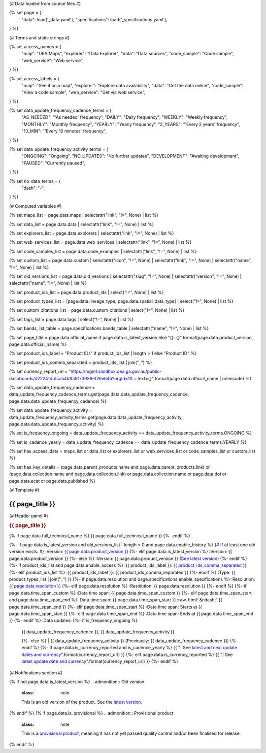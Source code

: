 {# Data loaded from source files #}

{% set page = {
   "data": load('_data.yaml'),
   "specifications": load('_specifications.yaml'),
} %}

{# Terms and static strings #}

{% set access_names = {
   "map": "DEA Maps",
   "explorer": "Data Explorer",
   "data": "Data sources",
   "code_sample": "Code sample",
   "web_service": "Web service",
} %}

{% set access_labels = {
   "map": "See it on a map",
   "explorer": "Explore data availability",
   "data": "Get the data online",
   "code_sample": "View a code sample",
   "web_service": "Get via web service",
} %}

{% set data_update_frequency_cadence_terms = {
   "AS_NEEDED": "'As needed' frequency",
   "DAILY": "Daily frequency",
   "WEEKLY": "Weekly frequency",
   "MONTHLY": "Monthly frequency",
   "YEARLY": "Yearly frequency",
   "2_YEARS": "'Every 2 years' frequency",
   "10_MIN": "'Every 10 minutes' frequency",
} %}

{% set data_update_frequency_activity_terms = {
   "ONGOING": "Ongoing",
   "NO_UPDATES": "No further updates",
   "DEVELOPMENT": "Awaiting development",
   "PAUSED": "Currently paused",
} %}

{% set no_data_terms = {
   "dash": "\-",
} %}

{# Computed variables #}

{% set maps_list = page.data.maps | selectattr("link",  "!=", None) | list %}

{% set data_list = page.data.data | selectattr("link",  "!=", None) | list %}

{% set explorers_list = page.data.explorers | selectattr("link",  "!=", None) | list %}

{% set web_services_list = page.data.web_services | selectattr("link",  "!=", None) | list %}

{% set code_samples_list = page.data.code_examples | selectattr("link",  "!=", None) | list %}

{% set custom_list = page.data.custom | selectattr("icon",  "!=", None) | selectattr("link",  "!=", None) | selectattr("name",  "!=", None) | list %}

{% set old_versions_list = page.data.old_versions | selectattr("slug",  "!=", None) | selectattr("version",  "!=", None) | selectattr("name",  "!=", None) | list %}

{% set product_ids_list = page.data.product_ids | select("!=", None) | list %}

{% set product_types_list = [page.data.lineage_type, page.data.spatial_data_type] | select("!=", None) | list %}

{% set custom_citations_list = page.data.custom_citations | select("!=", None) | list %}

{% set tags_list = page.data.tags | select("!=", None) | list %}

{% set bands_list_table = page.specifications.bands_table | selectattr("name",  "!=", None) | list %}

{% set page_title = page.data.official_name if page.data.is_latest_version else "{}: {}".format(page.data.product_version, page.data.official_name) %}

{% set product_ids_label = "Product IDs" if product_ids_list | length > 1 else "Product ID" %}

{% set product_ids_comma_separated = product_ids_list | join(", ") %}

{% set currency_report_url = "https://mgmt.sandbox.dea.ga.gov.au/public-dashboards/d22241dbfca54b1fa9f73938ef26e645?orgId=1#:~:text={}".format(page.data.official_name | urlencode) %}

{% set data_update_frequency_cadence = data_update_frequency_cadence_terms.get(page.data.data_update_frequency_cadence, page.data.data_update_frequency_cadence) %}

{% set data_update_frequency_activity = data_update_frequency_activity_terms.get(page.data.data_update_frequency_activity, page.data.data_update_frequency_activity) %}

{% set is_frequency_ongoing = data_update_frequency_activity == data_update_frequency_activity_terms.ONGOING %}

{% set is_cadence_yearly = data_update_frequency_cadence == data_update_frequency_cadence_terms.YEARLY %}

{% set has_access_data = maps_list or data_list or explorers_list or web_services_list or code_samples_list or custom_list %}

{% set has_key_details = (page.data.parent_products.name and page.data.parent_products.link) or (page.data.collection.name and page.data.collection.link) or page.data.collection.name or page.data.doi or page.data.ecat or page.data.published %}

{# Template #}

.. role:: raw-html(raw)
   :format: html

.. rst-class:: product-page

======================================================================================================================================================
{{ page_title }}
======================================================================================================================================================

{# Header panel #}

.. container:: showcase-panel product-header bg-gradient-primary

   .. container::

      .. rubric:: {{ page_title }}

      {% if page.data.full_technical_name %}
      {{ page.data.full_technical_name }}
      {%- endif %}

      {%- if page.data.is_latest_version and old_versions_list | length > 0 and page.data.enable_history %} {# If at least one old version exists. #}
      :Version: `{{ page.data.product_version }} <./?tab=history>`_
      {%- elif page.data.is_latest_version %}
      :Version: {{ page.data.product_version }}
      {%- else %}
      :Version: {{ page.data.product_version }} (`See latest version <{{ page.data.latest_version_link }}>`_)
      {%- endif %}
      {%- if product_ids_list and page.data.enable_access %}
      :{{ product_ids_label }}: `{{ product_ids_comma_separated }} <./?tab=access>`_
      {%- elif product_ids_list %}
      :{{ product_ids_label }}: {{ product_ids_comma_separated }}
      {%- endif %}
      :Type: {{ product_types_list | join(", ") }}
      {%- if page.data.resolution and page.specifications.enable_specifications %}
      :Resolution: `{{ page.data.resolution }} <./?tab=specifications>`_
      {%- elif page.data.resolution %}
      :Resolution: {{ page.data.resolution }}
      {%- endif %}
      {%- if page.data.time_span_custom %}
      :Data time span: {{ page.data.time_span_custom }}
      {%- elif page.data.time_span_start and page.data.time_span_end %}
      :Data time span: {{ page.data.time_span_start }} :raw-html:`&ndash;` {{ page.data.time_span_end }}
      {%- elif page.data.time_span_start  %}
      :Data time span: Starts at {{ page.data.time_span_start }}
      {%- elif page.data.time_span_end  %}
      :Data time span: Ends at {{ page.data.time_span_end }}
      {%- endif %}
      :Data updates: {%- if is_frequency_ongoing %}
                     | {{ data_update_frequency_cadence }}, {{ data_update_frequency_activity }}
                     {%- else %}
                     | {{ data_update_frequency_activity }} (Previously: {{ data_update_frequency_cadence }})
                     {%- endif %}
                     {%- if page.data.is_currency_reported and is_cadence_yearly %}
                     {{ "| See `latest and next update dates and currency <{}>`_".format(currency_report_url) }}
                     {%- elif page.data.is_currency_reported %}
                     {{ "| See `latest update date and currency <{}>`_".format(currency_report_url) }}
                     {%- endif %}

   .. container::

      .. image:: {{ page.data.header_image or "/_files/default/dea-earth-thumbnail.jpg" }}
         :class: no-gallery

{# Notifications section #}

.. container::
   :name: notifications

   {% if not page.data.is_latest_version %}
   .. admonition:: Old version
      :class: note
   
      This is an old version of the product. See the `latest version <{{ page.data.latest_version_link }}>`_.

   {% endif %}
   {% if page.data.is_provisional %}
   .. admonition:: Provisional product
      :class: note

      This is a `provisional product </guides/reference/dataset_maturity_guide/>`_, meaning it has not yet passed quality control and/or been finalised for release.

   {% endif %}

.. tab-set::

    {# Overview tab #}

    {% if page.data.enable_overview %}
    .. tab-item:: Overview
       :name: overview

       .. raw:: html

          <div class="product-tab-table-of-contents"></div>

       .. include:: _overview_1.md
          :parser: myst_parser.sphinx_

       {% if has_access_data %}
       .. rubric:: Access the data
          :name: access-the-data
          :class: h2

       For help accessing the data, see the `Access tab <./?tab=access>`_.

       .. container:: card-list icons
          :name: access-the-data-cards

          .. grid:: 2 2 3 5
             :gutter: 3

             {% for item in maps_list %}
             .. grid-item-card:: :fas:`map-location-dot`
                :link: {{ item.link }}
                :link-alt: {{ access_labels.map }}

                {{ item.name or access_names.map }}
             {% endfor %}

             {% for item in explorers_list %}
             .. grid-item-card:: :fas:`magnifying-glass`
                :link: {{ item.link }}
                :link-alt: {{ access_labels.explorer }}

                {{ item.name or access_names.explorer }}
             {% endfor %}

             {% for item in data_list %}
             .. grid-item-card:: :fas:`database`
                :link: {{ item.link }}
                :link-alt: {{ access_labels.data }}

                {{ item.name or access_names.data }}
             {% endfor %}

             {% for item in code_samples_list %}
             .. grid-item-card:: :fas:`laptop-code`
                :link: {{ item.link }}
                :link-alt: {{ access_labels.code_sample }}

                {{ item.name or access_names.code_sample }}
             {% endfor %}

             {% for item in web_services_list %}
             .. grid-item-card:: :fas:`globe`
                :link: {{ item.link }}
                :link-alt: {{ access_labels.web_service }}

                {{ item.name or access_names.web_service }}
             {% endfor %}

             {% for item in custom_list %}
             .. grid-item-card:: :fas:`{{ item.icon }}`
                :link: {{ item.link }}
                :link-alt: {{ item.label or "" }}
                :class-card: {{ item.class }}

                {{ item.name }}
             {% endfor %}
       {%- endif %}

       {% if has_key_details %}
       .. rubric:: Key details
          :name: key-details
          :class: h2

       .. list-table::
          :name: key-details-table

          {% if page.data.parent_products %}
          {% if page.data.parent_products.name and page.data.parent_products.link %}
          * - **Parent product(s)**
            - `{{ page.data.parent_products.name }} <{{ page.data.parent_products.link }}>`_
          {%- endif %}
          {%- endif %}
          {%- if page.data.collection %}
          {%- if page.data.collection.name and page.data.collection.link %}
          * - **Collection**
            - `{{ page.data.collection.name }} <{{ page.data.collection.link }}>`_
          {%- elif page.data.collection.name %}
          * - **Collection**
            - {{ page.data.collection.name }}
          {%- endif %}
          {%- endif %}
          {% if page.data.doi %}
          * - **DOI**
            - `{{ page.data.doi }} <https://doi.org/{{ page.data.doi }}>`_
          {% elif page.data.ecat %}
          * - **Persistent ID**
            - `{{ page.data.ecat }} <https://ecat.ga.gov.au/geonetwork/srv/eng/catalog.search#/metadata/{{ page.data.ecat }}>`_
          {%- endif %}
          {%- if page.data.published %}
          * - **Last updated**
            - {{ page.data.published }}
          {%- endif %}
          {%- if page.data.licence %}
          {%- if page.data.licence.name and page.data.licence.link %}
          * - **Licence**
            - `{{ page.data.licence.name }} <{{ page.data.licence.link }}>`_
          {%- endif %}
          {%- endif %}
          {% if page.data.spatial_data_type != "Vector" and page.data.data_update_frequency_cadence != data_update_frequency_cadence_terms.AS_NEEDED and page.data.data_update_frequency_activity == data_update_frequency_activity_terms.ONGOING %}
          * - **Currency**
            - This product may be included in the `DEA Published Product Currency Report <https://mgmt.sandbox.dea.ga.gov.au/public-dashboards/d22241dbfca54b1fa9f73938ef26e645?orgId=1>`_ (if applicable).
          {%- endif %}
       {%- endif %}

       {% if page.data.citations %}
       {% if page.data.citations.data_citation or page.data.citations.paper_citation %}
       .. rubric:: Cite this product
          :name: citations
          :class: h2

       .. list-table::
          :name: citation-table

          {% if page.data.citations.data_citation %}
          * - **Data citation**
            - .. code-block:: text
                 :class: citation-table-citation citation-access-date

                 {{ page.data.citations.data_citation }}
          {%- endif %}
          {% if page.data.citations.paper_citation %}
          * - **Paper citation**
            - .. code-block:: text
                 :class: citation-table-citation

                 {{ page.data.citations.paper_citation }}
          {%- endif %}
          {% for citation in custom_list_citations %}
          * - **{{ citation.name }}**
            - .. code-block:: text
                 :class: citation-table-citation

                 {{ citation.citation }}
          {% endfor %}
       {%- endif %}
       {%- endif %}

       {%- if tags_list and enable_tags %}
       .. tags:: {{ tags_list | join(", ") }}
       {%- endif %}

       .. include:: _overview_2.md
          :parser: myst_parser.sphinx_
    {% endif %}

    {# Details tab #}

    {% if page.data.enable_details %}
    .. tab-item:: Details
       :name: details

       .. raw:: html

          <div class="product-tab-table-of-contents"></div>

       .. include:: _details.md
          :parser: myst_parser.sphinx_
    {% endif %}

    {# Quality tab #}

    {% if page.data.enable_quality %}
    .. tab-item:: Quality
       :name: quality

       .. raw:: html

          <div class="product-tab-table-of-contents"></div>

       .. include:: _quality.md
          :parser: myst_parser.sphinx_
    {% endif %}

    {# Specifications tab #}

    {% if page.specifications.enable_specifications %}
    .. tab-item:: Specifications
       :name: specifications

       .. raw:: html

          <div class="product-tab-table-of-contents"></div>

       {% if bands_table_list %}
       .. rubric:: Bands
          :name: bands
          :class: h2

       Bands are distinct layers of data within a product that can be loaded using the Open Data Cube (on the `DEA Sandbox <dea_sandbox_>`_ or `NCI <nci_>`_) or DEA's `STAC API <stac_api_>`_.

       .. _dea_sandbox: https://knowledge.dea.ga.gov.au/guides/setup/Sandbox/sandbox/
       .. _nci: https://knowledge.dea.ga.gov.au/guides/setup/NCI/basics/
       .. _stac_api: https://knowledge.dea.ga.gov.au/guides/setup/gis/stac/

       .. list-table::
          :header-rows: 1

          * - 
            - Aliases
            - Resolution
            - CRS
            - Nodata
            - Units
            - Type
            - Description
          {% for band in bands_table_list %}
          * - **{{ band.name }}**
            - {{ band.aliases|join(', ') if band.aliases else no_data_terms.dash }}
            - {{ band.resolution or no_data_terms.dash }}
            - {{ band.crs or no_data_terms.dash }}
            - {{ band.nodata }}
            - {{ band.units or no_data_terms.dash }}
            - {{ band.type or no_data_terms.dash }}
            - {{ band.description or no_data_terms.dash }}
          {% endfor %}

       {{ page.specifications.bands_footnote if page.specifications.bands_footnote }}
       {% endif %}
    {% endif %}

    {# Access tab #}

    {% if page.data.enable_access %}
    .. tab-item:: Access
       :name: access

       .. raw:: html

          <div class="product-tab-table-of-contents"></div>

       .. rubric:: Access the data
          :name: access-the-data-2
          :class: h2

       {% if has_access_data %}
       .. list-table::
          :name: access-table

          {% if maps_list %}
          * - **{{ access_labels.map }}**
            - {% for item in maps_list %}
              * `{{ item.name or access_names.map }} <{{ item.link }}>`_
              {% endfor %}
            - Learn how to `use DEA Maps </guides/setup/dea_maps/>`_
          {% endif %}

          {% if explorers_list %}
          * - **{{ access_labels.explorer }}**
            - {% for item in explorers_list %}
              * `{{ item.name or access_names.explorer }} <{{ item.link }}>`_
              {% endfor %}
            - Learn how to `use the DEA Explorer </setup/explorer_guide/>`_
          {% endif %}

          {% if data_list %}
          * - **{{ access_labels.data }}**
            - {% for item in data_list %}
              * `{{ item.name or access_names.data }} <{{ item.link }}>`_
              {% endfor %}
            - Learn how to `access the data via AWS </guides/about/faq/#download-dea-data>`_
          {% endif %}

          {% if code_samples_list %}
          * - **{{ access_labels.code_sample }}**
            - {% for item in code_samples_list %}
              * `{{ item.name or access_names.code_sample }} <{{ item.link }}>`_
              {% endfor %}
            - Learn how to `use the DEA Sandbox </guides/setup/Sandbox/sandbox/>`_
          {% endif %}

          {% if web_services_list %}
          * - **{{ access_labels.web_service }}**
            - {% for item in web_services_list %}
              * `{{ item.name or access_names.web_service }} <{{ item.link }}>`_
              {% endfor %}
            - Learn how to `use DEA's web services </guides/setup/gis/README/>`_
          {% endif %}

          {% for item in custom_list %}
          * - **{{ item.label or "" }}**
            - * `{{ item.name }} <{{ item.link }}>`_
            - {{ item.description or "" }}
          {% endfor %}
       {% else %}
       There are no data source links available at the present time.
       {% endif %}

       .. include:: _access.md
          :parser: myst_parser.sphinx_
    {% endif %}

    {# History tab #}

    {% if page.data.enable_history %}
    .. tab-item:: History
       :name: history

       .. raw:: html

          <div class="product-tab-table-of-contents"></div>

       {% if not page.data.is_latest_version %}
       .. rubric:: Version history
          :name: version-history
          :class: h2

       You can find the version history in the `latest version of the product <{{ page.data.latest_version_link }}?tab=history>`_.
       {% else %}
       .. rubric:: Version history
          :name: version-history
          :class: h2

       {% if old_versions_list | length > 0 %}

       View previous releases of this product. Versions are numbered using the `Semantic Versioning <semver_>`_ scheme (MAJOR.MINOR.PATCH).

       .. _semver: https://semver.org/

       .. list-table::

          * - {{ page.data.product_version }}: Current version
          {% for item in old_versions_list %}
          * - `{{ item.version }}: {{ item.title }} </data/version-history/{{ item.slug }}/>`_
          {% endfor %}
       {% else %}
       No previous versions are available.
       {% endif %}

       .. include:: _history.md
          :parser: myst_parser.sphinx_
       {% endif %}
    {% endif %}

    {# FAQs tab #}

    {% if page.data.enable_faqs %}
    .. tab-item:: FAQs
       :name: faqs

       .. raw:: html

          <div class="product-tab-table-of-contents"></div>

       .. include:: _faqs.md
          :parser: myst_parser.sphinx_
    {% endif %}

    {# Credits tab #}

    {% if page.data.enable_credits %}
    .. tab-item:: Credits
       :name: credits

       .. raw:: html

          <div class="product-tab-table-of-contents"></div>

       .. include:: _credits.md
          :parser: myst_parser.sphinx_
    {% endif %}

.. raw:: html

   <script type="text/javascript" src="/_static/scripts/access-cards-tooltips.js" /></script>
   <script type="text/javascript" src="/_static/scripts/citation-access-date.js" /></script>

